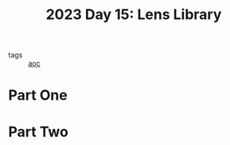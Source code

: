 :PROPERTIES:
:ID:       e6f18727-5c54-414e-bb0f-30b3c3e7c562
:END:
#+title: 2023 Day 15: Lens Library
#+filetags: :python:
- tags :: [[id:3b4d4e31-7340-4c89-a44d-df55e5d0a3d3][aoc]]

* Part One


* Part Two
